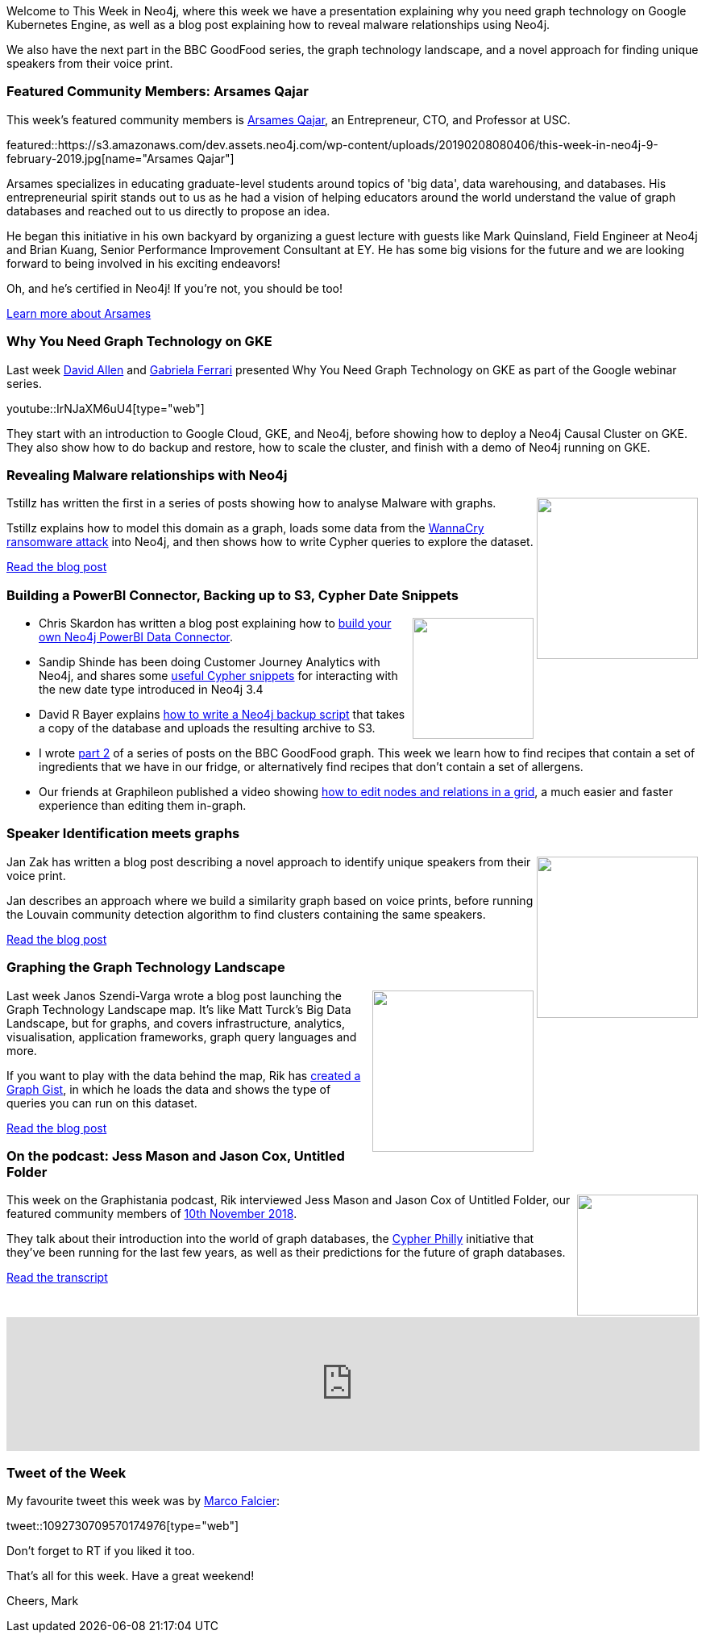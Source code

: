 ﻿:linkattrs:
:type: "web"

////
[Keywords/Tags:]
<insert-tags-here>


[Meta Description:]
Discover what's new in the Neo4j community for the week of 22 December 2018


[Primary Image File Name:]
this-week-neo4j-22-december-2018.jpg

[Primary Image Alt Text:]
Explore everything that's happening in the Neo4j community for the week of 22 December 2018

[Headline:]
This Week in Neo4j – Building a dating website, 

[Body copy:]
////

Welcome to This Week in Neo4j, where this week we have a presentation explaining why you need graph technology on Google Kubernetes Engine, as well as a blog post explaining how to reveal malware relationships using Neo4j. 

We also have the next part in the BBC GoodFood series, the graph technology landscape, and a novel approach for finding unique speakers from their voice print.


[[featured-community-member]]
=== Featured Community Members: Arsames Qajar

This week's featured community members is https://www.linkedin.com/in/arsamesqajar/[Arsames Qajar^], an Entrepreneur, CTO, and Professor at USC.

featured::https://s3.amazonaws.com/dev.assets.neo4j.com/wp-content/uploads/20190208080406/this-week-in-neo4j-9-february-2019.jpg[name="Arsames Qajar"]

Arsames specializes in educating graduate-level students around topics of 'big data', data warehousing, and databases. His entrepreneurial spirit stands out to us as he had a vision of helping educators around the world understand the value of graph databases and reached out to us directly to propose an idea. 

He began this initiative in his own backyard by organizing a guest lecture with guests like Mark Quinsland, Field Engineer at Neo4j and Brian Kuang, Senior Performance Improvement Consultant at EY. He has some big visions for the future and we are looking forward to being involved in his exciting endeavors!  

Oh, and he's certified in Neo4j! If you're not, you should be too! 

link:https://www.linkedin.com/in/arsamesqajar/[Learn more about Arsames, role="medium button"]

[[features-1]]
=== Why You Need Graph Technology on GKE

Last week https://twitter.com/mdavidallen[David Allen^] and https://twitter.com/gabidavila[Gabriela Ferrari^] presented Why You Need Graph Technology on GKE as part of the Google webinar series.

youtube::IrNJaXM6uU4[type={type}]

They start with an introduction to Google Cloud, GKE, and Neo4j, before showing how to deploy a Neo4j Causal Cluster on GKE. They also show how to do backup and restore, how to scale the cluster, and finish with a demo of Neo4j running on GKE.

[[features-2]]
=== Revealing Malware relationships with Neo4j

++++
<div style="float:right; padding: 2px	">
<img src="https://s3.amazonaws.com/dev.assets.neo4j.com/wp-content/uploads/20190208025046/0_FCtqxDjVOVnqp2IO.png " width="200px"  />
</div>
++++

Tstillz has written the first in a series of posts showing how to analyse Malware with graphs. 

Tstillz explains how to model this domain as a graph, loads some data from the https://en.wikipedia.org/wiki/WannaCry_ransomware_attack[WannaCry ransomware attack^] into Neo4j, and then shows how to write Cypher queries to explore the dataset.

link:https://medium.com/@tstillz17/revealing-malware-relationships-with-graphdb-part-1-b1416e751c47[Read the blog post, role="medium button"]

[[articles-1]]
=== Building a PowerBI Connector, Backing up to S3, Cypher Date Snippets

++++
<div style="float:right; padding: 2px	">
<img src="https://s3.amazonaws.com/dev.assets.neo4j.com/wp-content/uploads/20190208030952/PieChart.png " width="150px"  />
</div>
++++

* Chris Skardon has written a blog post explaining how to http://xclave.co.uk/2019/02/05/powerbi-with-neo4j-how-do-you-build-a-dataconnector/[build your own Neo4j PowerBI Data Connector^].

* Sandip Shinde has been doing Customer Journey Analytics with Neo4j, and shares some https://bi-bigdata.com/2019/02/05/neo4j-date-functions/[useful Cypher snippets^] for interacting with the new date type introduced in Neo4j 3.4

* David R Bayer explains https://medium.com/@davidrbayer/in-defense-of-over-engineering-cd0562a20dad[how to write a Neo4j backup script^] that takes a copy of the database and uploads the resulting archive to S3.

* I wrote https://medium.com/neo4j/whats-cooking-part-2-what-can-i-make-with-these-ingredients-7df9dc129993[part 2^] of a series of posts on the BBC GoodFood graph. This week we learn how to find recipes that contain a set of ingredients that we have in our fridge, or alternatively find recipes that don't contain a set of allergens.

* Our friends at Graphileon published a video showing https://www.youtube.com/watch?v=3NNY1wo27ps[how to edit nodes and relations in a grid^], a much easier and faster experience than editing them in-graph.  

[[features-3]]
=== Speaker Identification meets graphs

++++
<div style="float:right; padding: 2px">
<img src="https://s3.amazonaws.com/dev.assets.neo4j.com/wp-content/uploads/20190208051848/community-detection-with-probabilistic-data%402x.png" width="200px"  />
</div>
++++

Jan Zak has written a blog post describing a novel approach to identify unique speakers from their voice print. 

Jan describes an approach where we build a similarity graph based on voice prints, before running the Louvain community detection algorithm to find clusters containing the same speakers.

link:https://graphaware.com/analytics/2019/01/28/speaker-identification-meets-graphs.html[Read the blog post, role="medium button"]

[[features-4]]
=== Graphing the Graph Technology Landscape

++++
<div style="float:right; padding: 2px	">
<img src="https://s3.amazonaws.com/dev.assets.neo4j.com/wp-content/uploads/20190208040325/GraphTechnologyLandscape.jpg" width="200px"  />
</div>
++++

Last week Janos Szendi-Varga wrote a blog post launching the Graph Technology Landscape map. It's like Matt Turck's Big Data Landscape, but for graphs, and covers infrastructure, analytics, visualisation, application frameworks, graph query languages and more.

If you want to play with the data behind the map, Rik has https://portal.graphgist.org/graph_gists/b39a1223-d6c3-4fc6-8602-14b4481c38b8[created a Graph Gist^], in which he loads the data and shows the type of queries you can run on this dataset.

link:https://graphaware.com/graphaware/2019/02/01/graph-technology-landscape.html[Read the blog post, role="medium button"]

[[features-5]]
=== On the podcast: Jess Mason and Jason Cox, Untitled Folder

++++
<div style="float:right; padding: 2px	">
<img src="https://s3.amazonaws.com/dev.assets.neo4j.com/wp-content/uploads/20190208023956/logopodcast-1.jpg" width="150px"  />
</div>
++++

This week on the Graphistania podcast, Rik interviewed Jess Mason and Jason Cox of Untitled Folder, our featured community members of https://neo4j.com/blog/this-week-in-neo4j-graph-modeling-tips-full-text-search-preview-building-a-graph-app/[10th November 2018^].

They talk about their introduction into the world of graph databases, the http://cypherphil.ly/[Cypher Philly^] initiative that they've been running for the last few years, as well as their predictions for the future of graph databases.

link:https://blog.bruggen.com/2019/02/podcast-interview-with-jess-mason-and.html[Read the transcript, role="medium button"]

++++
<iframe width="100%" height="166" scrolling="no" frameborder="no" src="https://w.soundcloud.com/player/?url=https%3A//api.soundcloud.com/tracks/570420696&amp;color=44c13e"></iframe>
++++



=== Tweet of the Week

My favourite tweet this week was by https://twitter.com/mfalcier[Marco Falcier^]:

tweet::1092730709570174976[type={type}]

Don’t forget to RT if you liked it too.

That’s all for this week. Have a great weekend!

Cheers, Mark

////


link:https://r.neo4j.com/2TpqlIn[Read the blog post, role="medium button"]  





[[articles-1]]
=== Graphing yourself, New Scala Driver, New Release on Google Cloud Platform

++++
<div style="float:right; padding: 2px	">
<img src="https://s3.amazonaws.com/dev.assets.neo4j.com/wp-content/uploads/20190111074314/1_H4YN_BOKECgFDZ8icF7tMg.png" width="150px"  />
</div>
++++

* tada  - https://tech.findmypast.com/graphical-family-tree/ 

Graphing the Poets 
https://medium.com/@kirbyurner/graphing-the-poets-b600c86d6b9 

////
